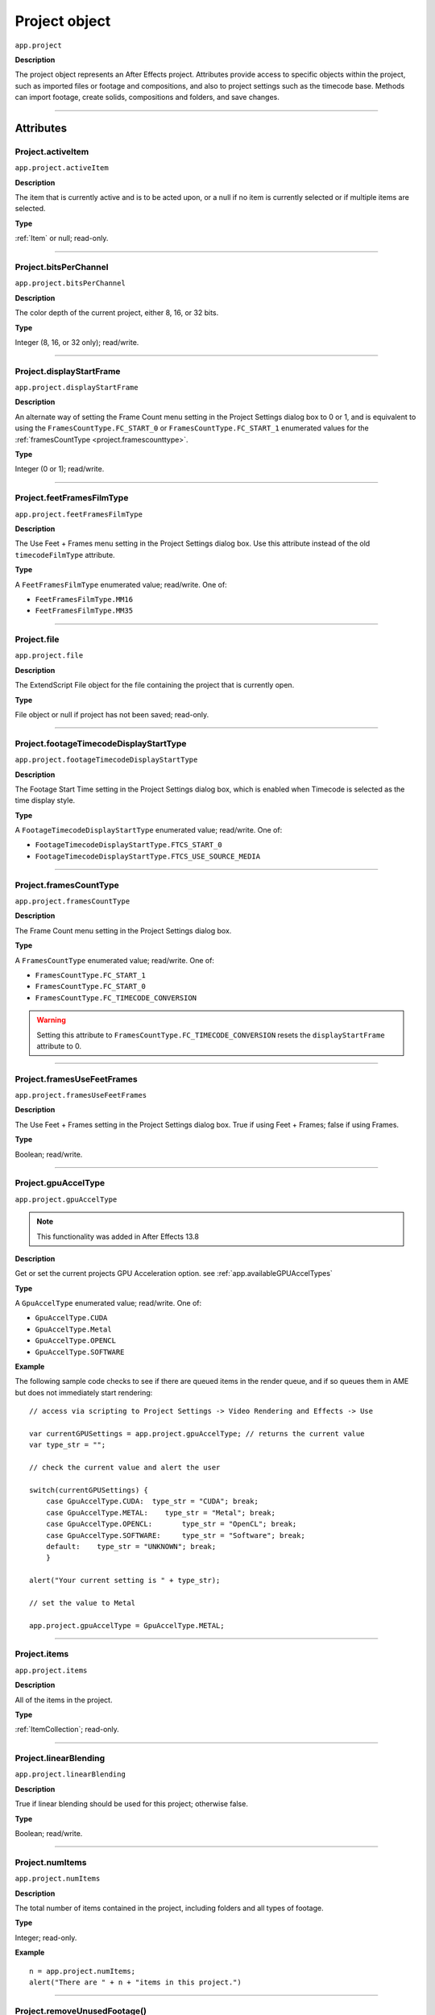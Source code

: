 .. highlight:: javascript
.. _project:

Project object
##############

``app.project``

**Description**

The project object represents an After Effects project. Attributes provide access to specific objects within the project, such as imported files or footage and compositions, and also to project settings such as the timecode base. Methods can import footage, create solids, compositions and folders, and save changes.

----

==========
Attributes
==========

.. _Project.activeItem:

Project.activeItem
*********************************************

``app.project.activeItem``

**Description**

The item that is currently active and is to be acted upon, or a null if no item is currently selected or if multiple items are selected.

**Type**

:ref:`Item` or null; read-only.

----

.. _Project.bitsPerChannel:

Project.bitsPerChannel
*********************************************

``app.project.bitsPerChannel``

**Description**

The color depth of the current project, either 8, 16, or 32 bits.

**Type**

Integer (8, 16, or 32 only); read/write.

----

.. _Project.displayStartFrame:

Project.displayStartFrame
*********************************************

``app.project.displayStartFrame``

**Description**

An alternate way of setting the Frame Count menu setting in the Project Settings dialog box to 0 or 1, and is equivalent to using the ``FramesCountType.FC_START_0`` or ``FramesCountType.FC_START_1`` enumerated values for the :ref:`framesCountType <project.framescounttype>`.

**Type**

Integer (0 or 1); read/write.

----

.. _Project.feetFramesFilmType:

Project.feetFramesFilmType
*********************************************

``app.project.feetFramesFilmType``

**Description**

The Use Feet + Frames menu setting in the Project Settings dialog box. Use this attribute instead of the old ``timecodeFilmType`` attribute.

**Type**

A ``FeetFramesFilmType`` enumerated value; read/write. One of:

-  ``FeetFramesFilmType.MM16``
-  ``FeetFramesFilmType.MM35``

----

.. _Project.file:

Project.file
*********************************************

``app.project.file``

**Description**

The ExtendScript File object for the file containing the project that is currently open.

**Type**

File object or null if project has not been saved; read-only.

----

.. _Project.footageTimecodeDisplayStartType:

Project.footageTimecodeDisplayStartType
*********************************************

``app.project.footageTimecodeDisplayStartType``

**Description**

The Footage Start Time setting in the Project Settings dialog box, which is enabled when Timecode is selected as the time display style.

**Type**

A ``FootageTimecodeDisplayStartType`` enumerated value; read/write. One of:

-  ``FootageTimecodeDisplayStartType.FTCS_START_0``
-  ``FootageTimecodeDisplayStartType.FTCS_USE_SOURCE_MEDIA``

----

.. _Project.framesCountType:

Project.framesCountType
*********************************************

``app.project.framesCountType``

**Description**

The Frame Count menu setting in the Project Settings dialog box.

**Type**

A ``FramesCountType`` enumerated value; read/write. One of:

-  ``FramesCountType.FC_START_1``
-  ``FramesCountType.FC_START_0``
-  ``FramesCountType.FC_TIMECODE_CONVERSION``

.. WARNING:: Setting this attribute to ``FramesCountType.FC_TIMECODE_CONVERSION`` resets the ``displayStartFrame`` attribute to 0.

----

.. _Project.framesUseFeetFrames:

Project.framesUseFeetFrames
*********************************************

``app.project.framesUseFeetFrames``

**Description**

The Use Feet + Frames setting in the Project Settings dialog box. True if using Feet + Frames; false if using Frames.

**Type**

Boolean; read/write.

----

.. _Project.gpuAccelType:

Project.gpuAccelType
*********************************************

``app.project.gpuAccelType``

.. note::
   This functionality was added in After Effects 13.8

**Description**

Get or set the current projects GPU Acceleration option.
see :ref:`app.availableGPUAccelTypes`

**Type**

A ``GpuAccelType`` enumerated value; read/write. One of:

- ``GpuAccelType.CUDA``
- ``GpuAccelType.Metal``
- ``GpuAccelType.OPENCL``
- ``GpuAccelType.SOFTWARE``

**Example**

The following sample code checks to see if there are queued items in the render queue, and if so queues them in AME but does not immediately start rendering::

    // access via scripting to Project Settings -> Video Rendering and Effects -> Use

    var currentGPUSettings = app.project.gpuAccelType; // returns the current value
    var type_str = "";

    // check the current value and alert the user

    switch(currentGPUSettings) {
        case GpuAccelType.CUDA:  type_str = "CUDA"; break;
        case GpuAccelType.METAL:    type_str = "Metal"; break;
        case GpuAccelType.OPENCL:       type_str = "OpenCL"; break;
        case GpuAccelType.SOFTWARE:     type_str = "Software"; break;
        default:    type_str = "UNKNOWN"; break;
        }

    alert("Your current setting is " + type_str);

    // set the value to Metal

    app.project.gpuAccelType = GpuAccelType.METAL;


----

.. _Project.items:

Project.items
*********************************************

``app.project.items``

**Description**

All of the items in the project.

**Type**

:ref:`ItemCollection`; read-only.

----

.. _Project.linearBlending:

Project.linearBlending
*********************************************

``app.project.linearBlending``

**Description**

True if linear blending should be used for this project; otherwise false.

**Type**

Boolean; read/write.

----

.. _Project.numItems:

Project.numItems
*********************************************

``app.project.numItems``

**Description**

The total number of items contained in the project, including folders and all types of footage.

**Type**

Integer; read-only.

**Example**

::

    n = app.project.numItems;
    alert("There are " + n + "items in this project.")

----

.. _Project.removeUnusedFootage:

Project.removeUnusedFootage()
*********************************************

``app.project.removeUnusedFootage()``

**Description**

Removes unused footage from the project. Same as the File > Remove Unused Footage command.

**Parameters**

None.

**Returns**

Integer; the total number of FootageItem objects removed.

----

.. _Project.renderQueue:

Project.renderQueue
*********************************************

``app.project.renderQueue``

**Description**

The renderqueue of the project.

**Type**

:ref:`RenderQueue`; read-only.

----

.. _Project.rootFolder:

Project.rootFolder
*********************************************

``app.project.rootFolder``

**Description**

The root folder containing the contents of the project; this is a virtual folder that contains all items in the Project panel, but not items contained inside other folders in the Project panel.

**Type**

:ref:`FolderItem`; read-only.

----

.. _Project.selection:

Project.selection
*********************************************

``app.project.selection``

**Description**

All items selected in the Project panel, in the sort order shown in the Project panel.

**Type**

Array of :ref:`Item objects <item>`; read-only.

----

.. _Project.timeDisplayType:

Project.timeDisplayType
*********************************************

``app.project.timeDisplayType``

**Description**

The time display style, corresponding to the Time Display Style section in the Project Settings dialog box.

**Type**

A ``TimeDisplayType`` enumerated value; read/write. One of:

-  ``TimeDisplayType.FRAMES``
-  ``TimeDisplayType.TIMECODE``

----

.. _Project.toolType:

Project.toolType
*********************************************

``app.project.toolType``

.. note::
    This functionality was added in After Effects 14.0

**Description**

Get and sets the active tool in the Tools panel.

**Type**

A ``ToolType`` enumerated value; read/write. One of:

- ``ToolType.Tool_Arrow``: Selection Tool
- ``ToolType.Tool_Rotate``: Rotation Tool
- ``ToolType.Tool_CameraMaya``: Unified Camera Tool
- ``ToolType.Tool_CameraOrbit``: Orbit Camera Tool
- ``ToolType.Tool_CameraTrackXY``: Track XY Camera Tool
- ``ToolType.Tool_CameraTrackZ``: Track Z Camera Tool
- ``ToolType.Tool_Paintbrush``: Brush Tool
- ``ToolType.Tool_CloneStamp``: Clone Stamp Tool
- ``ToolType.Tool_Eraser``: Eraser Tool
- ``ToolType.Tool_Hand``: Hand Tool
- ``ToolType.Tool_Magnify``: Zoom Tool
- ``ToolType.Tool_PanBehind``: Pan Behind (Anchor Point) Tool
- ``ToolType.Tool_Rect``: Rectangle Tool
- ``ToolType.Tool_RoundedRect``: Rounded Rectangle Tool
- ``ToolType.Tool_Oval``: Ellipse Tool
- ``ToolType.Tool_Polygon``: Polygon Tool
- ``ToolType.Tool_Star``: Star Tool
- ``ToolType.Tool_TextH``: Horizontal Type Tool
- ``ToolType.Tool_TextV``: Vertical Type Tool
- ``ToolType.Tool_Pen``: Pen Tool
- ``ToolType.Tool_Feather``: Mask Feather Tool
- ``ToolType.Tool_PenPlus``: Add Vertex Tool
- ``ToolType.Tool_PenMinus``: Delete Vertex Tool
- ``ToolType.Tool_PenConvert``: Convert Vertex Tool
- ``ToolType.Tool_Pin``: Puppet Pin Tool
- ``ToolType.Tool_PinStarch``: Puppet Starch Tool
- ``ToolType.Tool_PinDepth``: Puppet Overlap Tool
- ``ToolType.Tool_Quickselect``: Roto Brush Tool
- ``ToolType.Tool_Hairbrush``: Refine Edge Tool

**Examples**

The following sample code checks the current tool, and if it is not the Unified Camera Tool, sets the current tool to that::

    // Check the current tool, then set it to Unified Camera Tool (UCT).
    {
        // Assume a composition is selected in the project.
        var comp = app.project.activeItem;
        if (comp instanceof CompItem) {
            // Add a camera to the current comp. (Requirement for UCT.)
            var cameraLayer = comp.layers.addCamera("Test Camera", [comp.width/2, comp.height/2]);
            comp.openInViewer();

            // If the currently selected tool is not one of the camera tools, set it to UCT.
            if (( app.project.toolType != ToolType.Tool_CameraMaya) &&
                ( app.project.toolType != ToolType.Tool_CameraOrbit ) &&
                ( app.project.toolType != ToolType.Tool_CameraTrackXY) &&
                ( app.project.toolType != ToolType.Tool_CameraTrackZ))
                    app.project.toolType = ToolType.Tool_CameraMaya;
        }
    }

The following sample code uses the new app.project.toolType attribute to create a 360° composition (environment layer and camera) from a selected footage item or composition selected in the Project panel. This script a good starting point for building VR compositions from equirectangular footage::

    // Create a 360 VR comp from a footage item or comp selected in the Project panel.

    var item = app.project.activeItem;

    if (item != null && (item.typeName == "Footage" || item.typeName == "Composition")) {

        // Create a comp with the footage.
        var comp = app.project.items.addComp(item.name, item.width, item.height, item.pixelAspect, item.duration, item.frameRate);
        var layers = comp.layers;
        var footageLayer = layers.add(item);

        //Apply the CC Environment effect and create a camera.
        var effect = footageLayer.Effects.addProperty("CC Environment");
        var camera = layers.addCamera("360 Camera", [item.width/2, item.height/2]);
        comp.openInViewer(); app.project.toolType = ToolType.Tool_CameraMaya;
    }
    else {
        alert("Select a single footage item or composition in the Project panel.");
    }

----

.. _Project.transparencyGridThumbnails:

Project.transparencyGridThumbnails
*********************************************

``app.project.transparencyGridThumbnails``

**Description**

When true, thumbnail views use the transparency checkerboard pattern.

**Type**

Boolean; read/write.

----

.. _Project.xmpPacket:

Project.xmpPacket
*********************************************

``app.project.xmpPacket``

**Description**

The project’s XMP metadata, stored as RDF (XML-based). For more information on XMP, see the JavaScript Tools Guide.

**Type**

String; read/write.

**Example**

The following example code accesses the XMP metadata of the current project, and modifies the Label projectmetadata field.

::

    var proj = app.project;

    //load the XMPlibrary as an ExtendScript ExternalObject
    if(ExternalObject.AdobeXMPScript == undefined){
        ExternalObject.AdobeXMPScript = new ExternalObject('lib:AdobeXMPScript');
    }
    var mdata = new XMPMeta(app.project.xmpPacket); //get the project’s XMPmetadata
    //update the Label project metadata’s value
    var schemaNS = XMPMeta.getNamespaceURI("xmp");
    var propName = "xmp:Label";
    try{
        mdata.setProperty(schemaNS, propName, "finalversion...no, really!");
    }
    catch(e){
        alert(e);
    }
    app.project.xmpPacket = mdata.serialize();

----

=======
Methods
=======

.. _Project.autoFixExpressions:

Project.autoFixExpressions()
*********************************************

``app.project.autoFixExpressions(oldText, newText)``

**Description**

Automatically replaces text found in broken expressions in the project, if the new text causes the expression to evaluate without errors.

**Parameters**

===========  ======================
``oldText``  The text to replace.
``newText``  The new text.
===========  ======================

**Returns**

Nothing.

----

.. _project.close:

project.close()
*********************************************

``app.project.close(closeOptions)``

**Description**

Closes the project with the option of saving changes automatically, prompting the user to save changes or closing without saving changes.

**Parameters**

================  ============================================================
``closeOptions``  Action to be performed on close. A ``CloseOptions``
                  enumerated value, one of:

                  -  [``CloseOptions.DO_NOT_SAVE_CHANGES``: Close without
                     saving.
                  -  [``CloseOptions.PROMPT_TO_SAVE_CHANGES``:Prompt for
                     whether to save changes before close.
                  -  [``CloseOptions.SAVE_CHANGES``: Save automatically on
                     close.
================  ============================================================

**Returns**

Boolean. True on success. False if the file has not been previously saved, the user is prompted, and the user cancels the save.

----

.. _Project.consolidateFootage:

Project.consolidateFootage()
*********************************************

``app.project.consolidateFootage()``

**Description**

Consolidates all footage in the project. Same as the File > Consolidate All Footage command.

**Parameters**

None.

**Returns**

Integer; the total number of footage items removed.

----

.. _Project.importFile:

Project.importFile()
*********************************************

``app.project.importFile(importOptions)``

**Description**

Imports the file specified in the specified ImportOptions object, using the specified options. Same as the File > Import File command. Creates and returns a new FootageItem object from the file, and adds it to the project’s items array.

**Parameters**

=================   =====================================================
``importOptions``   An :ref:`ImportOptions` specifying the file to
                    import and the options for the operation.
=================   =====================================================

**Returns**

:ref:`FootageItem`.

**Example**

::

    app.project.importFile(new ImportOptions(File("sample.psd"))

----

.. _Project.importFileWithDialog:

Project.importFileWithDialog()
*********************************************

``app.project.importFileWithDialog()``

**Description**

Shows an Import File dialog box. Same as the File > Import > File command.

**Returns**

Array of :ref:`Item objects <item>` created during import; or null if the user cancels the dialog box.

----

.. _Project.importPlaceholder:

Project.importPlaceholder()
*********************************************

``app.project.importPlaceholder(name, width, height, frameRate, duration)``

**Description**

Creates and returns a new PlaceholderItem and adds it to the project’s items array. Same as the File > Import > Placeholder command.

**Parameters**

==============  ===============================================================
``name``        A string containing the name of the placeholder.
``width``       The width of the placeholder in pixels, an integer in the range
                ``[4..30000]``.
``height``      The height of the placeholder in pixels, an integer in the
                range ``[4..30000]``.
``frameRate``   The frame rate of the placeholder, a floating-point value in
                the range ``[1.0..99.0]``.
``duration``    The duration of the placeholder in seconds, a floating-point
                value in the range ``[0.0..10800.0]``.
==============  ===============================================================

**Returns**

PlaceholderItem object.

----

.. _Project.item:

Project.item()
*********************************************

``app.project.item(index)``

**Description**

Retrieves an item at a specified index position.

**Parameters**

=========  ====================================================================
``index``  The index position of the item, an integer. The first item is at
           index 1.
=========  ====================================================================

**Returns**

:ref:`Item`.

----

.. _Project.reduceProject:

Project.reduceProject()
*********************************************

``app.project.reduceProject(array_of_items)``

**Description**

Removes all items from the project except those specified. Same as the File > Reduce Project command.

**Parameters**

==================  ===========================================================
``array_of_items``  An array containing the :ref:`Item objects <item>` that are
                    to be kept.
==================  ===========================================================

**Returns**

Integer; the total number of items removed.

**Example**

::

    var theItems = new Array();
    theItems[theItems.length] = app.project.item(1);
    theItems[theItems.length] = app.project.item(3);
    app.project.reduceProject(theItems);

----

.. _Project.save:

Project.save()
*********************************************

``app.project.save([file])``

**Description**

Saves the project. The same as the File > Save or File > Save As command. If the project has never previously been saved and no file is specified, prompts the user for a location and file name. Pass a File object to save a project to a new file without prompting.

**Parameters**

========  ============================================================
``file``  Optional. An ExtendScript File object for the file to save.
========  ============================================================

**Returns**

None.

----

.. _Project.saveWithDialog:

Project.saveWithDialog()
*********************************************

``app.project.saveWithDialog()``

**Description**

Shows the Save dialog box. The user can name a file with a location and save the project, or click Cancel to exit the dialog box.

**Parameters**

None.

**Returns**

Boolean; true if the project was saved.

----

.. _Project.showWindow:

Project.showWindow()
*********************************************

``app.project.showWindow(doShow)``

**Description**

Shows or hides the Project panel.

**Parameters**

==========  ===================================================================
``doShow``  When true, show the Project panel. When false, hide the Project
            panel.
==========  ===================================================================

**Returns**

Nothing.
